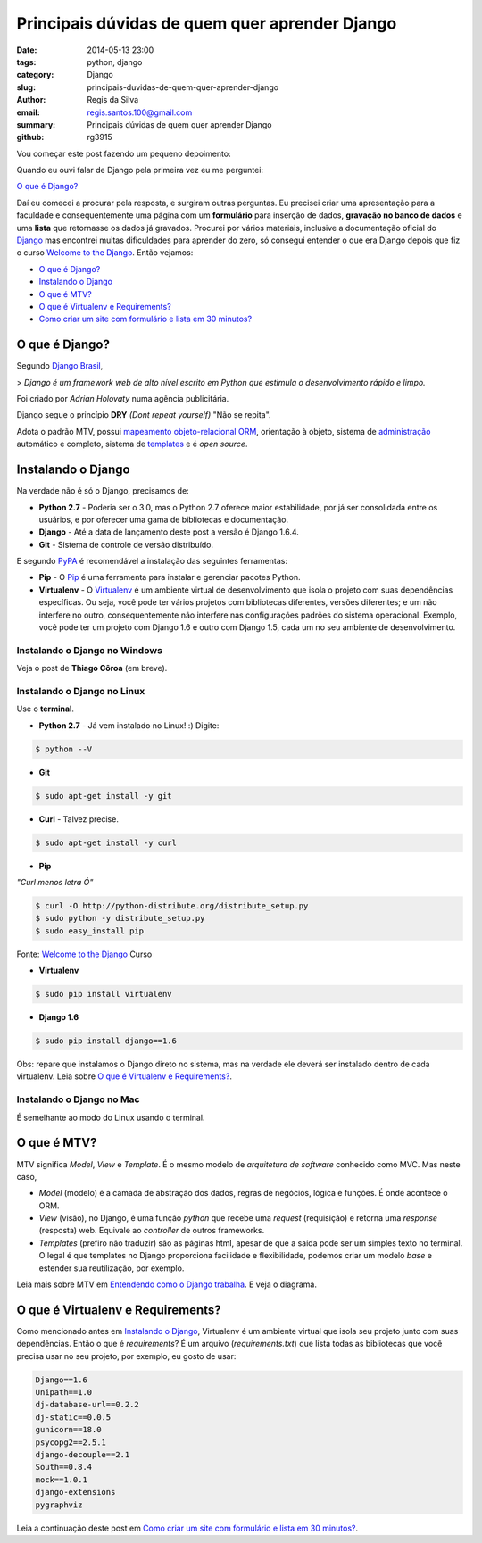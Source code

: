 Principais dúvidas de quem quer aprender Django
###############################################

:date: 2014-05-13 23:00
:tags: python, django
:category: Django
:slug: principais-duvidas-de-quem-quer-aprender-django
:author: Regis da Silva
:email: regis.santos.100@gmail.com
:summary: Principais dúvidas de quem quer aprender Django
:github: rg3915

Vou começar este post fazendo um pequeno depoimento:

Quando eu ouvi falar de Django pela primeira vez eu me perguntei:

`O que é Django?`_

Daí eu comecei a procurar pela resposta, e surgiram outras perguntas. Eu precisei criar uma apresentação para a faculdade e consequentemente uma página com um **formulário** para inserção de dados, **gravação no banco de dados** e uma **lista** que retornasse os dados já gravados.
Procurei por vários materiais, inclusive a documentação oficial do `Django <https://www.djangoproject.com/>`_ mas encontrei muitas dificuldades para aprender do zero, só consegui entender o que era Django depois que fiz o curso `Welcome to the Django <http://welcometothedjango.com.br/>`_. Então vejamos:

- `O que é Django?`_
- `Instalando o Django`_
- `O que é MTV?`_
- `O que é Virtualenv e Requirements?`_
- `Como criar um site com formulário e lista em 30 minutos? <http://pythonclub.com.br/criar-site-com-form-lista-30-min.html>`_

===============
O que é Django?
===============

Segundo `Django Brasil <http://www.djangobrasil.org/>`_,

> *Django é um framework web de alto nível escrito em Python que estimula o desenvolvimento rápido e limpo.*

Foi criado por *Adrian Holovaty* numa agência publicitária.

Django segue o princípio **DRY** *(Dont repeat yourself)* "Não se repita".

Adota o padrão MTV, possui `mapeamento objeto-relacional <http://turing.com.br/material/acpython/mod3/django/orm1.html>`_ `ORM <http://pt.wikipedia.org/wiki/Django_(framework_web)#Mapeamento_Objeto-Relacional_.28ORM.29>`_, orientação à objeto, sistema de `administração <https://docs.djangoproject.com/en/1.6/ref/contrib/admin/>`_ automático e completo, sistema de `templates <https://docs.djangoproject.com/en/1.6/topics/templates/>`_ e é *open source*.

=======================
Instalando o Django
=======================

Na verdade não é só o Django, precisamos de:

* **Python 2.7** - Poderia ser o 3.0, mas o Python 2.7 oferece maior estabilidade, por já ser consolidada entre os usuários, e por oferecer uma gama de bibliotecas e documentação.

* **Django** - Até a data de lançamento deste post a versão é Django 1.6.4.

* **Git** - Sistema de controle de versão distribuído. 

E segundo `PyPA <https://python-packaging-user-guide.readthedocs.org/en/latest/current.html>`_ é recomendável a instalação das seguintes ferramentas:

* **Pip** - O `Pip <http://pip.readthedocs.org/en/latest/>`_ é uma ferramenta para instalar e gerenciar pacotes Python.

* **Virtualenv** - O `Virtualenv <https://python-packaging-user-guide.readthedocs.org/en/latest/projects.html#virtualenv>`_ é um ambiente virtual de desenvolvimento que isola o projeto com suas dependências específicas. Ou seja, você pode ter vários projetos com bibliotecas diferentes, versões diferentes; e um não interfere no outro, consequentemente não interfere nas configurações padrões do sistema operacional. Exemplo, você pode ter um projeto com Django 1.6 e outro com Django 1.5, cada um no seu ambiente de desenvolvimento.

Instalando o Django no Windows
------------------------------

Veja o post de **Thiago Côroa** (em breve).

Instalando o Django no Linux
------------------------------

Use o **terminal**.

* **Python 2.7** - Já vem instalado no Linux! :) Digite:

.. code-block:: bash

	$ python --V

* **Git**

.. code-block:: bash

	$ sudo apt-get install -y git

* **Curl** - Talvez precise.

.. code-block:: bash

	$ sudo apt-get install -y curl

* **Pip**

*"Curl menos letra Ó"*

.. code-block:: bash

	$ curl -O http://python-distribute.org/distribute_setup.py
	$ sudo python -y distribute_setup.py
	$ sudo easy_install pip

Fonte: `Welcome to the Django <http://welcometothedjango.com.br/>`_ Curso

* **Virtualenv**

.. code-block:: bash

	$ sudo pip install virtualenv

* **Django 1.6**

.. code-block:: bash

	$ sudo pip install django==1.6

Obs: repare que instalamos o Django direto no sistema, mas na verdade ele deverá ser instalado dentro de cada virtualenv. Leia sobre `O que é Virtualenv e Requirements?`_.

Instalando o Django no Mac
------------------------------

É semelhante ao modo do Linux usando o terminal.

==================================
O que é MTV?
==================================

MTV significa *Model*, *View* e *Template*. É o mesmo modelo de *arquitetura de software* conhecido como MVC. Mas neste caso,

* *Model* (modelo) é a camada de abstração dos dados, regras de negócios, lógica e funções. É onde acontece o ORM.

* *View* (visão), no Django, é uma função *python* que recebe uma *request* (requisição) e retorna uma *response* (resposta) web. Equivale ao *controller* de outros frameworks.

* *Templates* (prefiro não traduzir) são as páginas html, apesar de que a saída pode ser um simples texto no terminal. O legal é que templates no Django proporciona facilidade e flexibilidade, podemos criar um modelo *base* e estender sua reutilização, por exemplo.

Leia mais sobre MTV em `Entendendo como o Django trabalha <http://www.aprendendodjango.com/entendendo-como-o-django-trabalha/>`_. E veja o diagrama.
 
==================================
O que é Virtualenv e Requirements?
==================================

Como mencionado antes em `Instalando o Django`_, Virtualenv é um ambiente virtual que isola seu projeto junto com suas dependências.
Então o que é *requirements*?
É um arquivo (*requirements.txt*) que lista todas as bibliotecas que você precisa usar no seu projeto, por exemplo, eu gosto de usar:

.. code-block:: python

	Django==1.6
	Unipath==1.0
	dj-database-url==0.2.2
	dj-static==0.0.5
	gunicorn==18.0
	psycopg2==2.5.1
	django-decouple==2.1
	South==0.8.4
	mock==1.0.1
	django-extensions
	pygraphviz

Leia a continuação deste post em `Como criar um site com formulário e lista em 30 minutos? <http://pythonclub.com.br/criar-site-com-form-lista-30-min.html>`_.